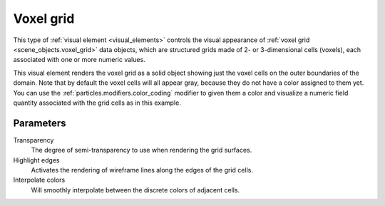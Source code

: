 .. _visual_elements.voxel_grid:

Voxel grid
----------

.. image:: /images/visual_elements/voxel_grid_panel.png
  :width: 30%
  :align: right

This type of :ref:`visual element <visual_elements>` controls the visual appearance of 
:ref:`voxel grid <scene_objects.voxel_grid>` data objects, which are structured grids made of 
2- or 3-dimensional cells (voxels), each associated with one or more numeric values.

.. image:: /images/visual_elements/voxel_grid_example.png
  :width: 30%
  :align: right

This visual element renders the voxel grid as a solid object showing just the voxel cells on the outer 
boundaries of the domain. Note that by default the voxel cells will all appear gray, because they do not have a 
color assigned to them yet. You can use the :ref:`particles.modifiers.color_coding` modifier
to given them a color and visualize a numeric field quantity associated with the grid cells as in this example.

.. image:: /images/visual_elements/voxel_grid_example_interpolated.png
  :width: 30%
  :align: right

Parameters
""""""""""

Transparency
  The degree of semi-transparency to use when rendering the grid surfaces.

Highlight edges
  Activates the rendering of wireframe lines along the edges of the grid cells.

Interpolate colors
  Will smoothly interpolate between the discrete colors of adjacent cells.

.. seealso::

  :py:class:`ovito.vis.VoxelGridVis` (Python API)